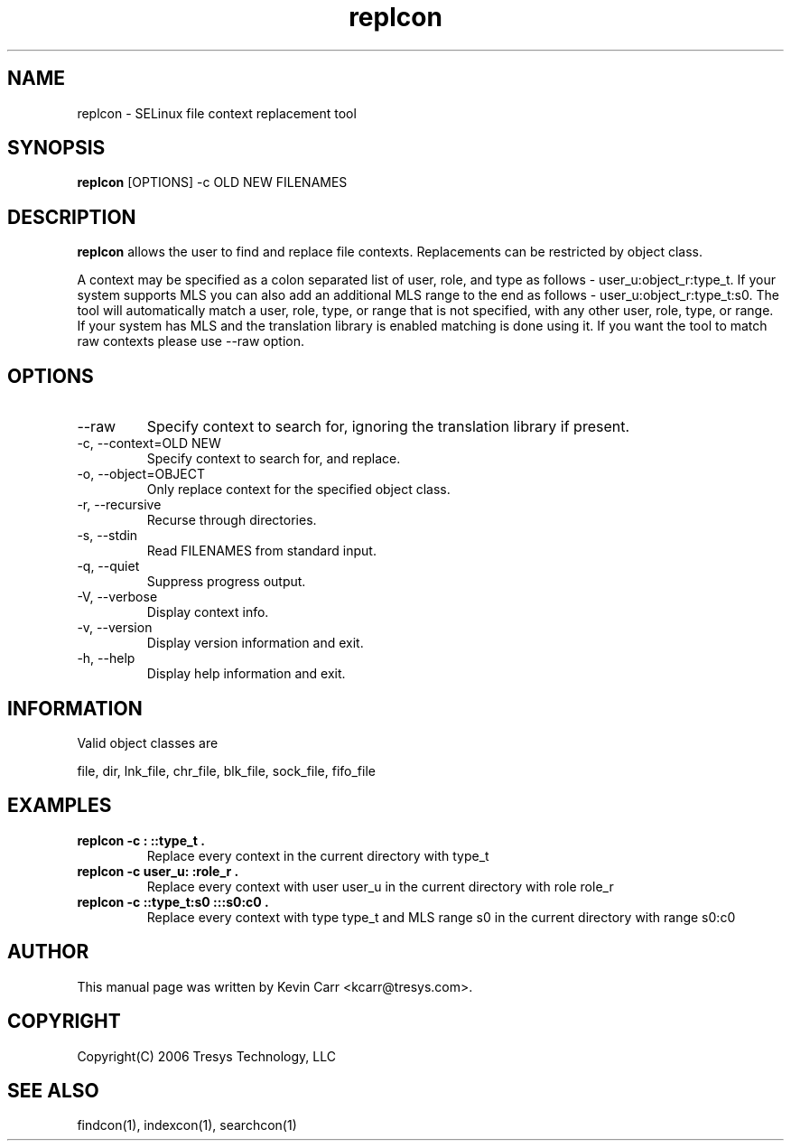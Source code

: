 .TH replcon 1
.SH NAME
replcon \- SELinux file context replacement tool
.SH SYNOPSIS
.B replcon
[OPTIONS] -c OLD NEW FILENAMES
.SH DESCRIPTION
.PP
.B replcon 
allows the user to find and replace file contexts.  Replacements can be restricted by object class.
.PP 
A context may be specified as a colon separated list of user, role, and type as follows - user_u:object_r:type_t. If your system supports MLS you can also add an additional MLS range to the end as follows - user_u:object_r:type_t:s0. The tool will automatically match a user, role, type, or range that is not specified, with any other user, role, type, or range. If your system has MLS and the translation library is enabled matching is done using it. If you want the tool to match raw contexts please use --raw option. 
.SH OPTIONS
.IP "--raw"
Specify context to search for, ignoring the translation library if present.
.IP "-c, --context=OLD NEW"
Specify context to search for, and replace.
.IP "-o, --object=OBJECT"
Only replace context for the specified object class.
.IP "-r, --recursive"
Recurse through directories.
.IP "-s, --stdin"
Read FILENAMES from standard input.
.IP "-q, --quiet"
Suppress progress output.
.IP "-V, --verbose"
Display context info.
.IP "-v, --version"
Display version information and exit.
.IP "-h, --help"
Display help information and exit.
.SH INFORMATION
Valid object classes are
.PP
file,
dir,
lnk_file,
chr_file,
blk_file,
sock_file,
fifo_file
.SH EXAMPLES
.TP
.B replcon -c : ::type_t .
Replace every context in the current directory with type_t
.TP
.B replcon -c user_u: :role_r .
Replace every context with user user_u in the current directory with role role_r
.TP
.B replcon -c ::type_t:s0  :::s0:c0 .
Replace every context with type type_t and MLS range s0 in the current directory with range s0:c0
.SH AUTHOR
This manual page was written by Kevin Carr <kcarr@tresys.com>.  
.SH COPYRIGHT
Copyright(C) 2006 Tresys Technology, LLC
.SH SEE ALSO
findcon(1), indexcon(1), searchcon(1)
